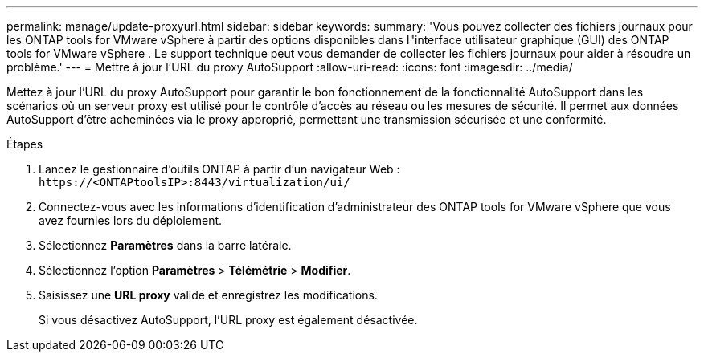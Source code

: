 ---
permalink: manage/update-proxyurl.html 
sidebar: sidebar 
keywords:  
summary: 'Vous pouvez collecter des fichiers journaux pour les ONTAP tools for VMware vSphere à partir des options disponibles dans l"interface utilisateur graphique (GUI) des ONTAP tools for VMware vSphere .  Le support technique peut vous demander de collecter les fichiers journaux pour aider à résoudre un problème.' 
---
= Mettre à jour l'URL du proxy AutoSupport
:allow-uri-read: 
:icons: font
:imagesdir: ../media/


[role="lead"]
Mettez à jour l'URL du proxy AutoSupport pour garantir le bon fonctionnement de la fonctionnalité AutoSupport dans les scénarios où un serveur proxy est utilisé pour le contrôle d'accès au réseau ou les mesures de sécurité.  Il permet aux données AutoSupport d'être acheminées via le proxy approprié, permettant une transmission sécurisée et une conformité.

.Étapes
. Lancez le gestionnaire d’outils ONTAP à partir d’un navigateur Web : `\https://<ONTAPtoolsIP>:8443/virtualization/ui/`
. Connectez-vous avec les informations d’identification d’administrateur des ONTAP tools for VMware vSphere que vous avez fournies lors du déploiement.
. Sélectionnez *Paramètres* dans la barre latérale.
. Sélectionnez l'option *Paramètres* > *Télémétrie* > *Modifier*.
. Saisissez une *URL proxy* valide et enregistrez les modifications.
+
Si vous désactivez AutoSupport, l'URL proxy est également désactivée.


